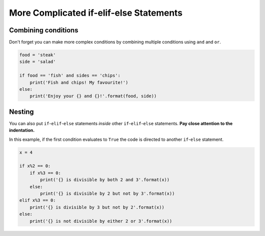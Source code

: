 .. role:: python(code)
   :language: python

More Complicated if-elif-else Statements
========================================

Combining conditions
--------------------
Don't forget you can make more complex conditions by combining multiple conditions using ``and`` and ``or``.

.. code-block:: 

    food = 'steak'
    side = 'salad'

    if food == 'fish' and sides == 'chips':
        print('Fish and chips! My favourite!')
    else:
        print('Enjoy your {} and {}!'.format(food, side))

.. image:: img/4_example1.png
  :width: 600
  :align: center

Nesting
-------

You can also put ``if``-``elif``-``else`` statements *inside* other ``if``-``elif``-``else`` statements. **Pay close attention to the indentation.**

In this example, if the first condition evaluates to ``True`` the code is directed to another ``if``-``else`` statement.

.. code-block:: python

    x = 4

    if x%2 == 0:
        if x%3 == 0:
            print('{} is divisible by both 2 and 3'.format(x))
        else:
            print('{} is divisible by 2 but not by 3'.format(x))
    elif x%3 == 0:
        print('{} is divisible by 3 but not by 2'.format(x))
    else:
        print('{} is not divisible by either 2 or 3'.format(x))

.. image:: img/4_example2.png
    :width: 600
    :align: center

.. dropdown:: Question 1
    :open:
    :color: info
    :icon: question

    What do you think the output of the following code will be?

    .. code-block:: python

        today = 'Wednesday'
        holidays = False

        if holidays:
            print("It's the holidays!")
        else:
            if today == 'Saturday' or today == 'Sunday':
                print("It's the weekend!")
            else:
                print('Today is a school day.')

    .. dropdown:: Solution
        :class-title: sd-font-weight-bold
        :color: dark

        .. code-block:: html

            Today is a school day.

        The first condition evaluates to ``False``, so we go down the ``else`` branch. Inside this branch we have another ``if``-``else`` statement. This condition also evaluates to ``False``, so the program will print *Today is a school day*. 

        .. image:: img/4_question1.png
            :width: 600
            :align: center

.. dropdown:: Question 2
    :open:
    :color: info
    :icon: question

    Consider the two programs below. They are similar but not quite the same.  If you set ``red = 3`` and ``blue = 2``, both programs will output

    .. code-block:: html

        Red team wins!
        Congratulations to the winning team!

    **Program 1**

    .. code-block::

        red = 3
        blue = 2

        if red > blue:
            print('Red team wins!')
        elif blue > red:
            print('Blue team wins!')
        else:
            print("It's a draw!")
        print('Congratulations to the winning team!')

    **Program 2**

    .. code-block::

        red = 3
        blue = 2

        if red == blue:
            print("It's a draw!")
        else:
            if red > blue:
                print('Red team wins!')
            else:
                print('Blue team wins!')
            print('Congratulations to the winning team!')

    Suppose we changed the value stored in the variables ``red`` and ``blue``. For which of the following will program 1 and program 2 result in **different** outputs? *Select all that apply*.


    A. 

      .. code-block:: python

        red = 5
        blue = 0

    B. 

      .. code-block:: python

        red = 2
        blue = 2

    C. 

      .. code-block:: python

        red = 2
        blue = 4

    D. 

      .. code-block:: python

        red = 0
        blue = 0

    .. dropdown:: Solution
        :class-title: sd-font-weight-bold
        :color: dark

        :octicon:`x-circle;1em;sd-text-danger;` ``red = 5``, ``blue = 0``

        :octicon:`issue-closed;1em;sd-text-success;` ``red = 2``, ``blue = 2``

        :octicon:`x-circle;1em;sd-text-danger;` ``red = 2``, ``blue = 4``

        :octicon:`issue-closed;1em;sd-text-success;` ``red = 0``, ``blue = 0``

        In program 1, if all the conditions evaluate to ``False`` we end up in the ``else`` branch which means that the program will print *It's a draw!*. There is then a final print statement which is outside the ``if``-``elif``-``else``. This print statement will always execute so the program will always print *Congratulations to the winning team!*.

        .. image:: img/4_question3b.png
            :width: 600
            :align: center

        In program 2 you'll see that the structure is slightly different. In this case ``print('Congratulations to the winning team!')`` is inside the first ``else`` branch and will only print if there is not a draw between the red and blue team. So in this example it won't print.

        .. image:: img/4_question3a.png
            :width: 600
            :align: center      

.. dropdown:: Code challenge: Red team blue team
    :color: warning
    :icon: star

    Implement the algorithm illustrated in the diagram below in Python. **Pay close attention to the indentation.**

    .. image:: img/4_question2.png
        :width: 600
        :align: center

    .. dropdown:: Solution
        :class-title: sd-font-weight-bold
        :color: dark

        .. code-block::

            red = 4
            blue = 5

            if red == blue:
                print("It's a draw!")
            else:
                if red > blue:
                    print('Red team wins!')
                else:
                    print('Blue team wins!')
                print('Congratulations to the winning team!')

        Things to note:

        * We encouter the second ``if`` statement if the first ``if`` statement evaluates to ``False``

        * The ``print('Congratulations to the winning team!')`` happens if the first ``if`` statement evaluates to ``False``, but will execute regardless of the outcome of the second condition. This means it's inside the ``else`` branch of the first ``if`` statement, but is not inside the second ``if`` statement.

.. dropdown:: Code challenge: Order x, y and z
    :color: warning
    :icon: star

    Write a program that asks the user for integers x, y and z. Each value will be unique, i.e. none of the values will be the same. Your program should then order these values from largest to smallest and display them in the following format:

    .. code-block:: html

        largest > second largest > smallest

    **Example 1**

    .. code-block:: html

        x: 3
        y: 7
        z: 1
        7 > 3 > 1

    **Example 2**

    .. code-block:: html

        x: 2  
        y: 5
        z: 9
        9 > 5 > 2

    **Example 3**

    .. code-block:: html

        x: 6   
        y: 4
        z: 8
        8 > 6 > 4

    .. dropdown:: Solution
        :class-title: sd-font-weight-bold
        :color: dark

        .. code-block::

            x = int(input('x: '))
            y = int(input('y: '))
            z = int(input('z: '))

            if x > y and x > z:
                if y > z:
                    print('{} > {} > {}'.format(x, y, z))
                else:
                    print('{} > {} > {}'.format(x, z, y))
            elif y > z:
                if x > z:
                    print('{} > {} > {}'.format(y, x, z))
                else:
                    print('{} > {} > {}'.format(y, z, x))
            else:
                if x > y:
                    print('{} > {} > {}'.format(z, x, y))
                else:
                    print('{} > {} > {}'.format(z, y, x))